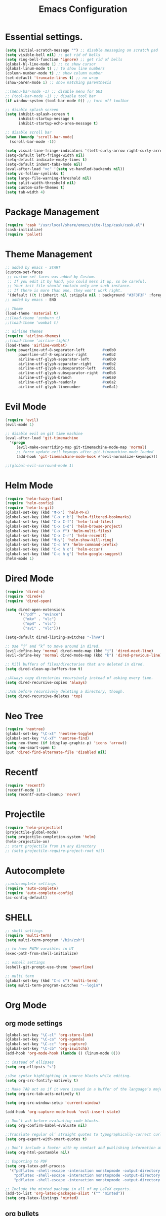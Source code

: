 #+TITLE: Emacs Configuration

* Essential settings.
#+BEGIN_SRC emacs-lisp
(setq initial-scratch-message "") ;; disable messaging on scratch pad
(setq visible-bell nil) ;; get rid of bells
(setq ring-bell-function 'ignore) ;; get rid of bells
(global-hl-line-mode 1) ;; to show cursor
(global-linum-mode t) ;; to show line numbers
(column-number-mode t) ;; show column number
(set-default 'truncate-lines t) ;; no wrap
(show-paren-mode 1) ;; show matching parenthesis 

;;(menu-bar-mode -1) ;; disable menu for GUI
;; (tool-bar-mode -1) ;; disable tool bar
(if window-system (tool-bar-mode 0)) ;; turn off toolbar

;; disable splash screen
(setq inhibit-splash-screen t
      inhibit-startup-message t
      inhibit-startup-echo-area-message t)

;; disable scroll bar
(when (boundp 'scroll-bar-mode)
  (scroll-bar-mode -1))

(setq visual-line-fringe-indicators '(left-curly-arrow right-curly-arrow))
(setq-default left-fringe-width nil)
(setq-default indicate-empty-lines t)
(setq-default indent-tabs-mode nil)
(eval-after-load "vc" '(setq vc-handled-backends nil))
(setq vc-follow-symlinks t)
(setq large-file-warning-threshold nil)
(setq split-width-threshold nil)
(setq custom-safe-themes t)
(setq tab-width 4)
#+END_SRC
* Package Management 
#+BEGIN_SRC emacs-lisp
(require 'cask "/usr/local/share/emacs/site-lisp/cask/cask.el")
(cask-initialize)
(require 'pallet)
#+END_SRC
* Theme Management
#+BEGIN_SRC emacs-lisp
;; added by emacs - START
(custom-set-faces
 ;; custom-set-faces was added by Custom.
 ;; If you edit it by hand, you could mess it up, so be careful.
 ;; Your init file should contain only one such instance.
 ;; If there is more than one, they won't work right.
 '(default ((t (:inherit nil :stipple nil : background "#3F3F3F" :foreground "#DCDCCC" : inverse-video nil :box nil :strike-through nil : overline nil :underline nil :slant normal : weight normal :height 140 :width normal : foundry "nil" :family "Meslo LG S DZ for Powerline")))))
;; added by emacs - END

;; Theme
(load-theme 'material t)
;;(load-theme 'zenburn t)
;;(load-theme 'wombat t)

;; airline themes
(require 'airline-themes)
;;(load-theme 'airline-light)
(load-theme 'airline-wombat)
(setq powerline-utf-8-separator-left        #xe0b0
      powerline-utf-8-separator-right       #xe0b2
      airline-utf-glyph-separator-left      #xe0b0
      airline-utf-glyph-separator-right     #xe0b2
      airline-utf-glyph-subseparator-left   #xe0b1
      airline-utf-glyph-subseparator-right  #xe0b3
      airline-utf-glyph-branch              #xe0a0
      airline-utf-glyph-readonly            #xe0a2
      airline-utf-glyph-linenumber          #xe0a1)
#+END_SRC
* Evil Mode
#+BEGIN_SRC emacs-lisp
(require 'evil)
(evil-mode 1)

;; disable evil on git time machine
(eval-after-load 'git-timemachine
  '(progn
     (evil-make-overriding-map git-timemachine-mode-map 'normal)
     ;; force update evil keymaps after git-timemachine-mode loaded
     (add-hook 'git-timemachine-mode-hook #'evil-normalize-keymaps)))

;;(global-evil-surround-mode 1)
#+END_SRC
* Helm Mode 
#+BEGIN_SRC emacs-lisp
(require 'helm-fuzzy-find)
(require 'helm-config)
(require 'helm-ls-git)
(global-set-key (kbd "M-x") 'helm-M-x)
(global-set-key (kbd "C-x r b") 'helm-filtered-bookmarks)
(global-set-key (kbd "C-x C-f") 'helm-find-files)
(global-set-key (kbd "C-x C-d") 'helm-browse-project)
(global-set-key (kbd "C-x f") 'helm-multi-files)
(global-set-key (kbd "C-x C-r") 'helm-recentf)
(global-set-key (kbd "M-y") 'helm-show-kill-ring)
(global-set-key (kbd "C-c h") 'helm-command-prefix)
(global-set-key (kbd "C-c h o") 'helm-occur)
(global-set-key (kbd "C-c h g") 'helm-google-suggest)
(helm-mode 1)
#+END_SRC
* Dired Mode
#+BEGIN_SRC emacs-lisp
(require 'dired-x)
(require 'dired+)
(require 'dired-open)

(setq dired-open-extensions
      '(("pdf" . "evince")
        ("mkv" . "vlc")
        ("mp4" . "vlc")
        ("avi" . "vlc")))

(setq-default dired-listing-switches "-lhvA")

;; Use “j” and “k” to move around in dired.
(evil-define-key 'normal dired-mode-map (kbd "j") 'dired-next-line)
(evil-define-key 'normal dired-mode-map (kbd "k") 'dired-previous-line)

;; Kill buffers of files/directories that are deleted in dired.
(setq dired-clean-up-buffers-too t)

;;Always copy directories recursively instead of asking every time.
(setq dired-recursive-copies 'always)

;;Ask before recursively deleting a directory, though.
(setq dired-recursive-deletes 'top)
#+END_SRC
* Neo Tree
#+BEGIN_SRC emacs-lisp
(require 'neotree)
(global-set-key "\C-xt" 'neotree-toggle)
(global-set-key "\C-xT" 'neotree-find)
(setq neo-theme (if (display-graphic-p) 'icons 'arrow))
(setq neo-smart-open t)
(put 'dired-find-alternate-file 'disabled nil)
#+END_SRC
* Recentf
#+BEGIN_SRC emacs-lisp
(require 'recentf)
(recentf-mode 1)
(setq recentf-auto-cleanup 'never)
#+END_SRC
* Projectile
#+BEGIN_SRC emacs-lisp
(require 'helm-projectile)
(projectile-global-mode)
(setq projectile-completion-system 'helm)
(helm-projectile-on)
;; start projectile from in any directory
;; (setq projectile-require-project-root nil)
#+END_SRC
* Autocomplete
#+BEGIN_SRC emacs-lisp
;;autocomplete settings
(require 'auto-complete)
(require 'auto-complete-config)
(ac-config-default)
#+END_SRC
* SHELL
#+BEGIN_SRC emacs-lisp
;; shell settings
(require 'multi-term)
(setq multi-term-program "/bin/zsh")

;; to have PATH varaibles in UI
(exec-path-from-shell-initialize)

;; eshell settings
(eshell-git-prompt-use-theme 'powerline)

;; multi term
(global-set-key (kbd "C-c s") 'multi-term)
(setq multi-term-program-switches "--login")
#+END_SRC
* Org Mode
** org mode settings
   #+BEGIN_SRC emacs-lisp
    (global-set-key "\C-cl" 'org-store-link)
    (global-set-key "\C-ca" 'org-agenda)
    (global-set-key "\C-cc" 'org-capture)
    (global-set-key "\C-cb" 'org-iswitchb)
    (add-hook 'org-mode-hook (lambda () (linum-mode 0)))

    ;; instead of ellipses
    (setq org-ellipsis "⤵")

    ;;Use syntax highlighting in source blocks while editing.
    (setq org-src-fontify-natively t)

    ;; Make TAB act as if it were issued in a buffer of the language’s major mode.
    (setq org-src-tab-acts-natively t)

    (setq org-src-window-setup 'current-window)

    (add-hook 'org-capture-mode-hook 'evil-insert-state)
    
    ;; Don’t ask before evaluating code blocks.
    (setq org-confirm-babel-evaluate nil)

    ;;Translate regular ol’ straight quotes to typographically-correct curly quotes when exporting.
    (setq org-export-with-smart-quotes t)

    ;; Don’t include a footer with my contact and publishing information at the bottom of every exported HTML document.
    (setq org-html-postamble nil)

    ;; Exporting to PDF 
    (setq org-latex-pdf-process
      '("pdflatex -shell-escape -interaction nonstopmode -output-directory %o %f"
        "pdflatex -shell-escape -interaction nonstopmode -output-directory %o %f"
        "pdflatex -shell-escape -interaction nonstopmode -output-directory %o %f"))
    
    ;; Include the minted package in all of my LaTeX exports.
    (add-to-list 'org-latex-packages-alist '("" "minted"))
    (setq org-latex-listings 'minted)   
   #+END_SRC
** org bullets
   #+BEGIN_SRC emacs-lisp
    (require 'org-bullets)
    (setq org-bullets-face-name (quote org-bullet-face))
    (add-hook 'org-mode-hook (lambda () (org-bullets-mode 1)))
   #+END_SRC
** org mode presentations
   #+BEGIN_SRC emacs-lisp
    (require 'ox-reveal)
    ;;(setq org-reveal-root "file:///~/Documents/reveal.js")
    (setq org-reveal-root "http://cdn.jsdelivr.net/reveal.js/3.0.0/")
    ;; Allow export to markdown and beamer (for presentations).
    (require 'ox-md)
    (require 'ox-beamer)
   #+END_SRC
* UTF-8
#+BEGIN_SRC emacs-lisp
;; utf-8 settings
;; disable CJK coding/encoding (Chinese/Japanese/Korean characters)
(setq utf-translate-cjk-mode nil)

(set-language-environment 'utf-8)
(setq locale-coding-system 'utf-8)

;; set the default encoding system
(prefer-coding-system 'utf-8)
(setq default-file-name-coding-system 'utf-8)
(set-default-coding-systems 'utf-8)
(set-terminal-coding-system 'utf-8)
(set-keyboard-coding-system 'utf-8)
;; backwards compatibility as default-buffer-file-coding-system
;; is deprecated in 23.2.
(if (boundp buffer-file-coding-system)
    (setq buffer-file-coding-system 'utf-8)
  (setq default-buffer-file-coding-system 'utf-8))

;; Treat clipboard input as UTF-8 string first; compound text next, etc.
(setq x-select-request-type '(UTF8_STRING COMPOUND_TEXT TEXT STRING))
#+END_SRC
* GTAGS
#+BEGIN_SRC emacs-lisp
(add-hook 'c-mode-common-hook
          (lambda ()
            (when (derived-mode-p 'c-mode 'c++-mode 'java-mode)
                (ggtags-mode 1)
                (define-key ggtags-mode-map (kbd "C-c g d") 'ggtags-find-definition)
                (define-key ggtags-mode-map (kbd "C-c g s") 'ggtags-find-other-symbol)
                (define-key ggtags-mode-map (kbd "C-c g h") 'ggtags-view-tag-history)
                (define-key ggtags-mode-map (kbd "C-c g r") 'ggtags-find-reference)
                (define-key ggtags-mode-map (kbd "C-c g f") 'ggtags-find-file)
                (define-key ggtags-mode-map (kbd "C-c g c") 'ggtags-create-tags)
                (define-key ggtags-mode-map (kbd "C-c g u") 'ggtags-update-tags))))

(with-eval-after-load 'ggtags
    (evil-make-overriding-map ggtags-mode-map)
    ;; force update evil keymaps after ggtags-mode loaded
    (add-hook 'ggtags-mode-hook #'evil-normalize-keymaps))
#+END_SRC
* GIT
** Magit settings
#+BEGIN_SRC emacs-lisp
(global-set-key (kbd "C-x g") 'magit-status)
#+END_SRC
** Git gutter
#+BEGIN_SRC emacs-lisp
(global-git-gutter-mode +1)
(global-set-key (kbd "C-x C-g") 'git-gutter)
(global-set-key (kbd "C-x v =") 'git-gutter:popup-hunk)
;; Jump to next/previous hunk
(global-set-key (kbd "C-x p") 'git-gutter:previous-hunk)
(global-set-key (kbd "C-x n") 'git-gutter:next-hunk)
;; Stage current hunk
(global-set-key (kbd "C-x v s") 'git-gutter:stage-hunk)
;; Revert current hunk
(global-set-key (kbd "C-x v r") 'git-gutter:revert-hunk)
;; Mark current hunk
(global-set-key (kbd "C-x v SPC") #'git-gutter:mark-hunk)
#+END_SRC
** smerge mode
#+BEGIN_SRC emacs-lisp
(setq smerge-command-prefix "\C-cv")
(defun my-enable-smerge-maybe ()
  (when (and buffer-file-name (vc-backend buffer-file-name))
    (save-excursion
      (goto-char (point-min))
      (when (re-search-forward "^<<<<<<< " nil t)
        (smerge-mode +1)))))
(add-hook 'buffer-list-update-hook #'my-enable-smerge-maybe)
#+END_SRC
* Ivy, Counsel, Swiper  
#+BEGIN_SRC emacs-lisp
(ivy-mode 1)
(setq ivy-use-virtual-buffers t)
(global-set-key "\C-s" 'swiper)
(global-set-key (kbd "C-c C-r") 'ivy-resume)
(global-set-key (kbd "<f6>") 'ivy-resume)
(global-set-key (kbd "M-x") 'counsel-M-x)
(global-set-key (kbd "C-x C-f") 'counsel-find-file)
(global-set-key (kbd "<f1> f") 'counsel-describe-function)
(global-set-key (kbd "<f1> v") 'counsel-describe-variable)
(global-set-key (kbd "<f1> l") 'counsel-load-library)
(global-set-key (kbd "<f2> i") 'counsel-info-lookup-symbol)
(global-set-key (kbd "<f2> u") 'counsel-unicode-char)
(global-set-key (kbd "C-c C-g") 'counsel-git)
(global-set-key (kbd "C-c j") 'counsel-git-grep)
(global-set-key (kbd "C-c k") 'counsel-ag)
(global-set-key (kbd "C-x l") 'counsel-locate)
#+END_SRC
* Custom 
** Change windows settings
    #+BEGIN_SRC emacs-lisp
    (defun toggle-window-split ()
    (interactive)
    (if (= (count-windows) 2)
      (let* ((this-win-buffer (window-buffer))
         (next-win-buffer (window-buffer (next-window)))
         (this-win-edges (window-edges (selected-window)))
         (next-win-edges (window-edges (next-window)))
         (this-win-2nd (not (and (<= (car this-win-edges)
                     (car next-win-edges))
                     (<= (cadr this-win-edges)
                     (cadr next-win-edges)))))
         (splitter
          (if (= (car this-win-edges)
             (car (window-edges (next-window))))
          'split-window-horizontally
        'split-window-vertically)))
    (delete-other-windows)
    (let ((first-win (selected-window)))
      (funcall splitter)
      (if this-win-2nd (other-window 1))
      (set-window-buffer (selected-window) this-win-buffer)
      (set-window-buffer (next-window) next-win-buffer)
      (select-window first-win)
      (if this-win-2nd (other-window 1))))))
      (global-set-key (kbd "C-x |") 'toggle-window-split)
    #+END_SRC
** Copy file path to clipboard
   #+BEGIN_SRC emacs-lisp
    (defun my-put-file-name-on-clipboard ()
    "Put the current file name on the clipboard"
    (interactive)
    (let ((filename (if (equal major-mode 'dired-mode)
                        default-directory
                        (buffer-file-name))))
        (when filename
        (with-temp-buffer
            (insert filename)
            (clipboard-kill-region (point-min) (point-max)))
        (message filename))))
   #+END_SRC
** Utility functions
   #+BEGIN_SRC emacs-lisp
    (defun raj/generate-scratch-buffer ()
    "Create and switch to a temporary scratch buffer with a random name."
    (interactive)
    (switch-to-buffer (make-temp-name "scratch-")))
    (global-set-key (kbd "C-x e") 'raj/generate-scratch-buffer)

    (defun raj/kill-current-buffer ()
    "Kill the current buffer without prompting."
    (interactive)
    (kill-buffer (current-buffer)))
    (global-set-key (kbd "C-x k") 'raj/kill-current-buffer)
   #+END_SRC
* Other modes
** Winner
   #+BEGIN_SRC emacs-lisp
     (winner-mode t) ;; quickly move between buffers
   #+END_SRC
** JAVA
   #+BEGIN_SRC emacs-lisp
    (global-set-key (kbd "C-h j") 'javadoc-lookup)
   #+END_SRC
** Ditta
   #+BEGIN_SRC emacs-lisp
    (org-babel-do-load-languages
    'org-babel-load-languages '(
            (python . t)
            (ditaa . t))
    )
    (eval-after-load "artist"
    '(define-key artist-mode-map [(down-mouse-3)] 'artist-mouse-choose-operation)
    )
    (setq org-ditaa-jar-path "/Users/rchint1/Documents/ditaa/ditaa0_9.jar")
   #+END_SRC
** Multiple cursors
   #+BEGIN_SRC emacs-lisp
    (require 'multiple-cursors)
    (global-set-key (kbd "C-S-c C-S-c") 'mc/edit-lines)
    (global-set-key (kbd "C->") 'mc/mark-next-like-this)
    (global-set-key (kbd "C-<") 'mc/mark-previous-like-this)
    (global-set-key (kbd "C-c C-<") 'mc/mark-all-like-this)
   #+END_SRC
** Jump Mode
   #+BEGIN_SRC emacs-lisp
    (autoload
    'ace-jump-mode
    "ace-jump-mode"
    "Emacs quick move minor mode"
    t)
    ;; you can select the key you prefer to
    ;;If you use evil
    (define-key evil-normal-state-map (kbd "SPC") 'ace-jump-mode)
   #+END_SRC
** Which key
   #+BEGIN_SRC emacs-lisp
    (require 'which-key)
    (which-key-mode)
   #+END_SRC
** Undo Tree
   #+BEGIN_SRC emacs-lisp
    (global-undo-tree-mode) 
    (global-set-key (kbd "M-/") 'undo-tree-visualize)
   #+END_SRC
** Switch Window
   #+BEGIN_SRC emacs-lisp
    (require 'switch-window)
    (global-set-key (kbd "C-M-z") 'switch-window)
   #+END_SRC
** Web Mode
   #+BEGIN_SRC emacs-lisp
    (add-hook 'web-mode-hook
          (lambda ()
            (rainbow-mode)
            (rspec-mode)
            (setq web-mode-markup-indent-offset 2)))
    (add-to-list 'auto-mode-alist '("\\.jsp\\'" . web-mode))
   #+END_SRC
** Wgrep
   #+BEGIN_SRC emacs-lisp
    (eval-after-load 'grep
    '(define-key grep-mode-map
        (kbd "C-x C-q") 'wgrep-change-to-wgrep-mode))

    (eval-after-load 'wgrep
    '(define-key grep-mode-map
        (kbd "C-c C-c") 'wgrep-finish-edit))

    (setq wgrep-auto-save-buffer t)
   #+END_SRC

